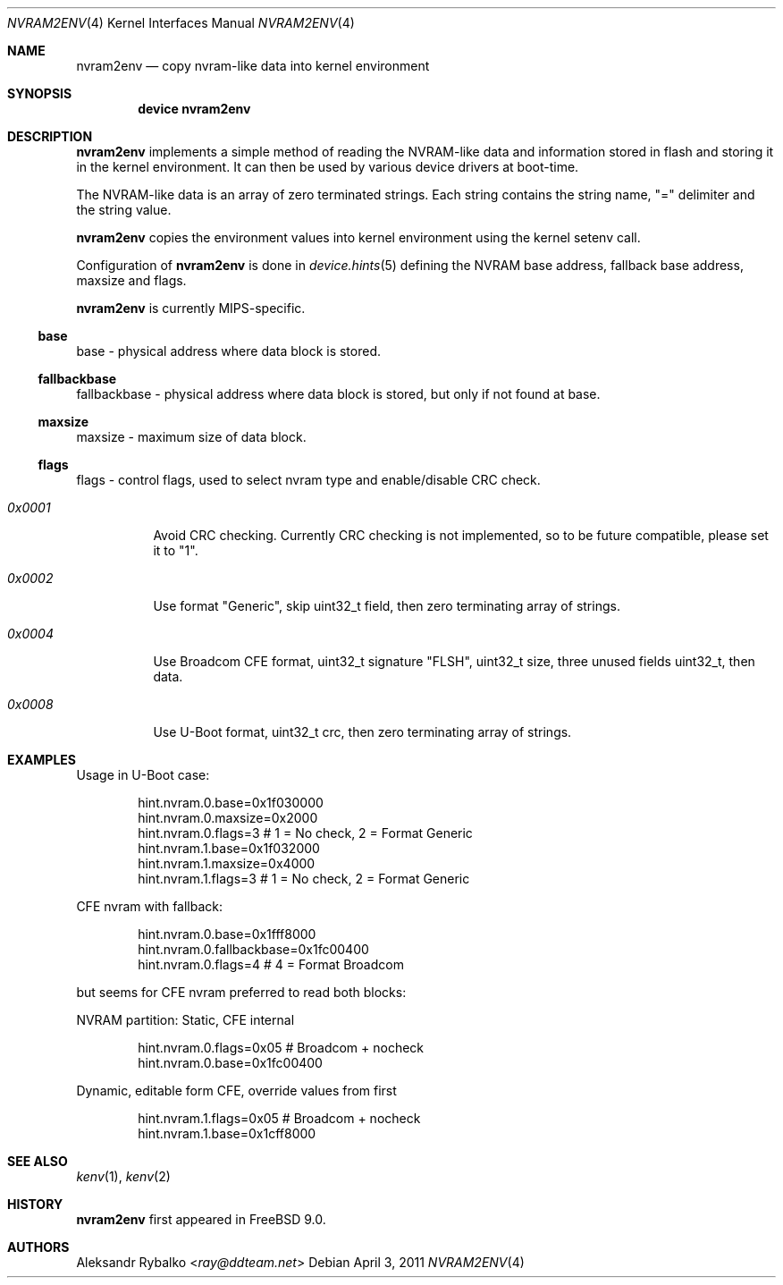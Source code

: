 .\" Copyright (c) 2011 Aleksandr Rybalko
.\" All rights reserved.
.\"
.\" Redistribution and use in source and binary forms, with or without
.\" modification, are permitted provided that the following conditions
.\" are met:
.\" 1. Redistributions of source code must retain the above copyright
.\"    notice, this list of conditions and the following disclaimer.
.\" 2. Redistributions in binary form must reproduce the above copyright
.\"    notice, this list of conditions and the following disclaimer in the
.\"    documentation and/or other materials provided with the distribution.
.\"
.\" THIS SOFTWARE IS PROVIDED BY THE AUTHOR AND CONTRIBUTORS ``AS IS'' AND
.\" ANY EXPRESS OR IMPLIED WARRANTIES, INCLUDING, BUT NOT LIMITED TO, THE
.\" IMPLIED WARRANTIES OF MERCHANTABILITY AND FITNESS FOR A PARTICULAR PURPOSE
.\" ARE DISCLAIMED.  IN NO EVENT SHALL THE AUTHOR OR CONTRIBUTORS BE LIABLE
.\" FOR ANY DIRECT, INDIRECT, INCIDENTAL, SPECIAL, EXEMPLARY, OR CONSEQUENTIAL
.\" DAMAGES (INCLUDING, BUT NOT LIMITED TO, PROCUREMENT OF SUBSTITUTE GOODS
.\" OR SERVICES; LOSS OF USE, DATA, OR PROFITS; OR BUSINESS INTERRUPTION)
.\" HOWEVER CAUSED AND ON ANY THEORY OF LIABILITY, WHETHER IN CONTRACT, STRICT
.\" LIABILITY, OR TORT (INCLUDING NEGLIGENCE OR OTHERWISE) ARISING IN ANY WAY
.\" OUT OF THE USE OF THIS SOFTWARE, EVEN IF ADVISED OF THE POSSIBILITY OF
.\" SUCH DAMAGE.
.\"
.\" $FreeBSD: releng/12.0/share/man/man4/nvram2env.4 301589 2016-06-08 08:50:35Z trasz $
.\"
.Dd April 3, 2011
.Dt NVRAM2ENV 4
.Os
.Sh NAME
.Nm nvram2env
.Nd "copy nvram-like data into kernel environment"
.Sh SYNOPSIS
.Cd "device nvram2env"
.Sh DESCRIPTION
.Nm
implements a simple method of reading the NVRAM-like data and information
stored in flash and storing it in the kernel environment.
It can then be used by various device drivers at boot-time.
.Pp
The NVRAM-like data is an array of zero terminated strings.
Each string contains the string name, "=" delimiter and the string value.
.Pp
.Nm
copies the environment values into kernel environment using the kernel setenv call.
.Pp
Configuration of
.Nm
is done in
.Xr device.hints 5
defining the NVRAM base address, fallback base address, maxsize and flags.
.Pp
.Nm
is currently MIPS-specific.
.Ss base
base - physical address where data block is stored.
.Ss fallbackbase
fallbackbase - physical address where data block is stored, but only
if not found at base.
.Ss maxsize
maxsize - maximum size of data block.
.Ss flags
flags - control flags, used to select nvram type and enable/disable CRC check.
.Bl -tag -width indent
.It Fa 0x0001
Avoid CRC checking.
Currently CRC checking is not implemented, so to be future
compatible, please set it to "1".
.It Fa 0x0002
Use format "Generic", skip uint32_t field, then zero terminating array of
strings.
.It Fa 0x0004
Use Broadcom CFE format, uint32_t signature "FLSH", uint32_t size,
three unused fields uint32_t, then data.
.It Fa 0x0008
Use U-Boot format, uint32_t crc, then zero terminating array of strings.
.El
.Sh EXAMPLES
Usage in U-Boot case:
.Bd -literal -offset indent
hint.nvram.0.base=0x1f030000
hint.nvram.0.maxsize=0x2000
hint.nvram.0.flags=3 # 1 = No check, 2 = Format Generic
hint.nvram.1.base=0x1f032000
hint.nvram.1.maxsize=0x4000
hint.nvram.1.flags=3 # 1 = No check, 2 = Format Generic
.Ed
.Pp
CFE nvram with fallback:
.Bd -literal -offset indent
hint.nvram.0.base=0x1fff8000
hint.nvram.0.fallbackbase=0x1fc00400
hint.nvram.0.flags=4 # 4 = Format Broadcom
.Ed
.Pp
but seems for CFE nvram preferred to read both blocks:
.Pp
NVRAM partition: Static, CFE internal
.Bd -literal -offset indent
hint.nvram.0.flags=0x05 # Broadcom + nocheck
hint.nvram.0.base=0x1fc00400
.Ed
.Pp
Dynamic, editable form CFE, override values from first
.Bd -literal -offset indent
hint.nvram.1.flags=0x05 # Broadcom + nocheck
hint.nvram.1.base=0x1cff8000
.Ed
.Sh SEE ALSO
.Xr kenv 1 ,
.Xr kenv 2
.Sh HISTORY
.Nm
first appeared in
.Fx 9.0 .
.Sh AUTHORS
.An Aleksandr Rybalko Aq Mt ray@ddteam.net
